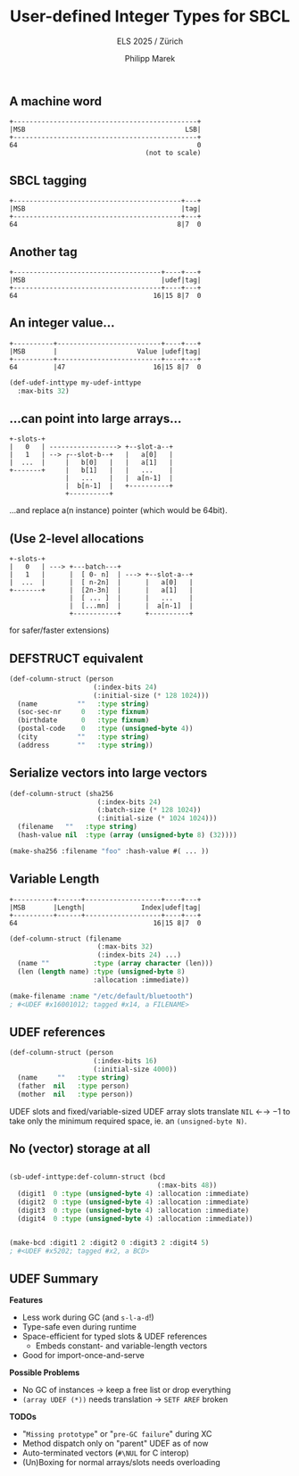#+LATEX_HEADER: \usepackage{fontspec}
# #+LATEX: \setmainfont{DejaVu Sans Mono}
#+LATEX_HEADER: \setmonofont[Mapping=tex-text]{DejaVu Sans Mono}
#+LATEX_HEADER: \usepackage{setspace}
#+LATEX: \setstretch{1.0}
#+LATEX: \linespread{1.0}

#+Title: User-defined Integer Types for SBCL
#+Subtitle: ELS 2025 / Zürich
#+Author: Philipp Marek


** A machine word

#+BEGIN_SRC
  +----------------------------------------------+
  |MSB                                        LSB|
  +----------------------------------------------+
  64                                             0
                                    (not to scale)
#+END_SRC


** SBCL tagging

#+BEGIN_SRC
  +------------------------------------------+---+
  |MSB                                       |tag|
  +------------------------------------------+---+
  64                                        8|7  0
#+END_SRC


** Another tag

#+BEGIN_SRC
  +-------------------------------------+----+---+
  |MSB                                  |udef|tag|
  +-------------------------------------+----+---+
  64                                  16|15 8|7  0
#+END_SRC

** An integer value...

#+BEGIN_SRC
  +----------+--------------------------+----+---+
  |MSB       |                    Value |udef|tag|
  +----------+--------------------------+----+---+
  64         |47                      16|15 8|7  0
#+END_SRC

#+BEGIN_SRC lisp
(def-udef-inttype my-udef-inttype
  :max-bits 32)
#+END_SRC


** ...can point into large arrays...


#+BEGIN_SRC
  +-slots-+
  |   0   | -----------------> +--slot-a--+
  |   1   | --> ┌--slot-b--+   |   a[0]   |
  |  ...  |     |   b[0]   |   |   a[1]   |
  +-------+     |   b[1]   |   |   ...    |
                |   ...    |   |  a[n-1]  |
                |  b[n-1]  |   +----------+
                +----------+
#+END_SRC

...and replace a(n instance) pointer (which would be 64bit).

** (Use 2-level allocations

#+BEGIN_SRC
  +-slots-+
  |   0   | ---> +---batch---+
  |   1   |      |  [ 0- n]  | ---> +--slot-a--+
  |  ...  |      |  [ n-2n]  |      |   a[0]   |
  +-------+      |  [2n-3n]  |      |   a[1]   |
                 |  [ ... ]  |      |   ...    |
                 |  [...mn]  |      |  a[n-1]  |
                 +-----------+      +----------+
#+END_SRC
for safer/faster extensions)

** DEFSTRUCT equivalent

#+BEGIN_SRC lisp
(def-column-struct (person
                     (:index-bits 24)
                     (:initial-size (* 128 1024)))
  (name          ""   :type string)
  (soc-sec-nr     0   :type fixnum)
  (birthdate      0   :type fixnum)
  (postal-code    0   :type (unsigned-byte 4))
  (city          ""   :type string)
  (address       ""   :type string))
#+END_SRC



** Serialize vectors into large vectors

#+BEGIN_SRC lisp
(def-column-struct (sha256
                      (:index-bits 24)
                      (:batch-size (* 128 1024))
                      (:initial-size (* 1024 1024)))
  (filename   ""   :type string)
  (hash-value nil  :type (array (unsigned-byte 8) (32))))

(make-sha256 :filename "foo" :hash-value #( ... ))
#+END_SRC


** Variable Length

#+BEGIN_SRC
  +----------+------+-------------------+----+---+
  |MSB       |Length|              Index|udef|tag|
  +----------+------+-------------------+----+---+
  64                                  16|15 8|7  0
#+END_SRC

#+BEGIN_SRC lisp
(def-column-struct (filename
                      (:max-bits 32)
                      (:index-bits 24) ...)
  (name ""           :type (array character (len)))
  (len (length name) :type (unsigned-byte 8)
                     :allocation :immediate))

(make-filename :name "/etc/default/bluetooth")
; #<UDEF #x16001012; tagged #x14, a FILENAME>
#+END_SRC


** UDEF references


#+BEGIN_SRC lisp
(def-column-struct (person
                     (:index-bits 16)
                     (:initial-size 4000))
  (name     ""   :type string)
  (father  nil   :type person)
  (mother  nil   :type person))
#+END_SRC

\vspace{0.5cm}

UDEF slots and fixed/variable-sized UDEF array slots translate =NIL= ←→ $-1$
to take only the minimum required space, ie. an =(unsigned-byte N)=.


** No (vector) storage at all

#+BEGIN_SRC lisp

(sb-udef-inttype:def-column-struct (bcd
                                     (:max-bits 48))
  (digit1  0 :type (unsigned-byte 4) :allocation :immediate)
  (digit2  0 :type (unsigned-byte 4) :allocation :immediate)
  (digit3  0 :type (unsigned-byte 4) :allocation :immediate)
  (digit4  0 :type (unsigned-byte 4) :allocation :immediate))


(make-bcd :digit1 2 :digit2 0 :digit3 2 :digit4 5)
; #<UDEF #x5202; tagged #x2, a BCD>
#+END_SRC


** UDEF Summary

*Features*

- Less work during GC (and =s-l-a-d=!)
- Type-safe even during runtime
- Space-efficient for typed slots & UDEF references
      - Embeds constant- and variable-length vectors
- Good for import-once-and-serve

*Possible Problems*

- No GC of instances → keep a free list or drop everything
- =(array UDEF (*))= needs translation → =SETF AREF= broken

*TODOs*
- "=Missing prototype=" or "=pre-GC failure=" during XC
- Method dispatch only on "parent" UDEF as of now
- Auto-terminated vectors (=#\NUL= for C interop)
- (Un)Boxing for normal arrays/slots needs overloading

